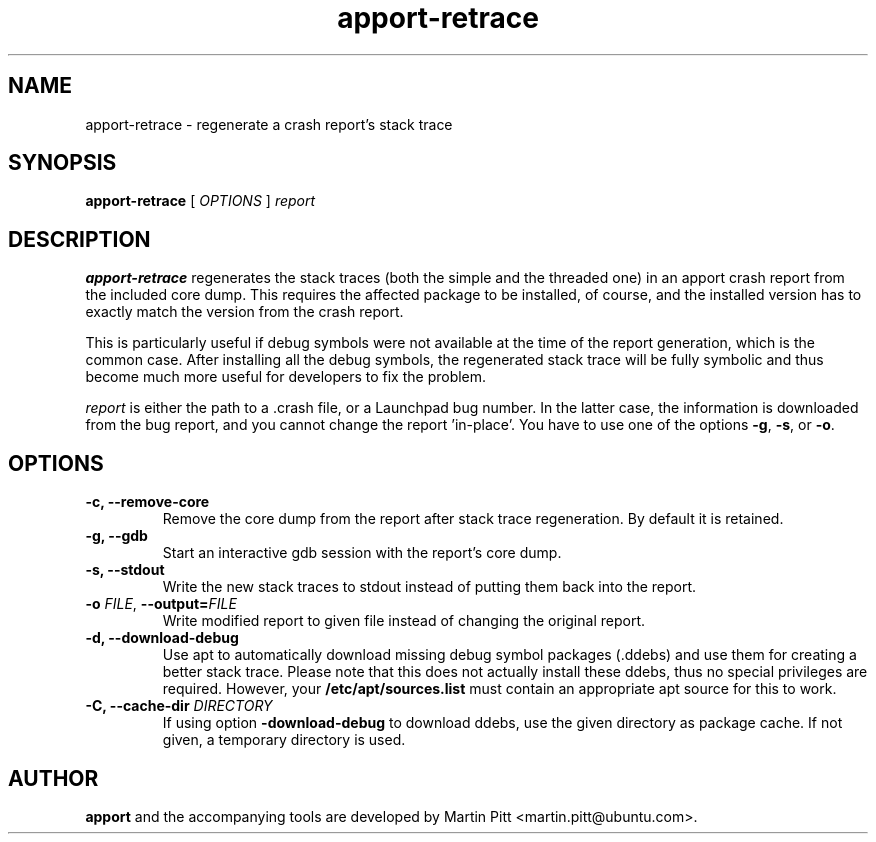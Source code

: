 .TH apport\-retrace 1 "September 09, 2006" "Martin Pitt"

.SH NAME

apport\-retrace \- regenerate a crash report's stack trace

.SH SYNOPSIS

.B apport\-retrace
[
.I OPTIONS
]
.I report

.SH DESCRIPTION

.B apport-retrace
regenerates the stack traces (both the simple and the threaded one) in
an apport crash report from the included core dump. This requires the
affected package to be installed, of course, and the installed version
has to exactly match the version from the crash report.

This is particularly useful if debug symbols were not available at the
time of the report generation, which is the common case. After 
installing all the debug symbols, the regenerated stack trace will
be fully symbolic and thus become much more useful for developers to
fix the problem.

.I report
is either the path to a .crash file, or a Launchpad bug number. In the
latter case, the information is downloaded from the bug report, and
you cannot change the report 'in-place'. You have to use one of the
options
.B \-g\fR,
.B \-s\fR, or
.B \-o\fR.

.SH OPTIONS

.TP
.B \-c, \-\-remove\-core
Remove the core dump from the report after stack trace regeneration.
By default it is retained.

.TP
.B \-g, \-\-gdb
Start an interactive gdb session with the report's core dump.

.TP
.B \-s, \-\-stdout
Write the new stack traces to stdout instead of putting them back into
the report.

.TP
.B \-o \fIFILE\fR, \fB\-\-output=\fIFILE
Write modified report to given file instead of changing the original
report.

.TP
.B \-d, \-\-download\-debug
Use apt to automatically download missing debug symbol packages
(.ddebs) and use them for creating a better stack trace. Please note
that this does not actually install these ddebs, thus no special
privileges are required. However, your
.B /etc/apt/sources.list
must contain an appropriate apt source for this to work.

.TP
.B \-C, \-\-cache\-dir \fIDIRECTORY
If using option 
.B\-\-download\-debug
to download ddebs, use the given directory as package cache. If not
given, a temporary directory is used.

.SH AUTHOR
.B apport
and the accompanying tools are developed by Martin Pitt
<martin.pitt@ubuntu.com>.
